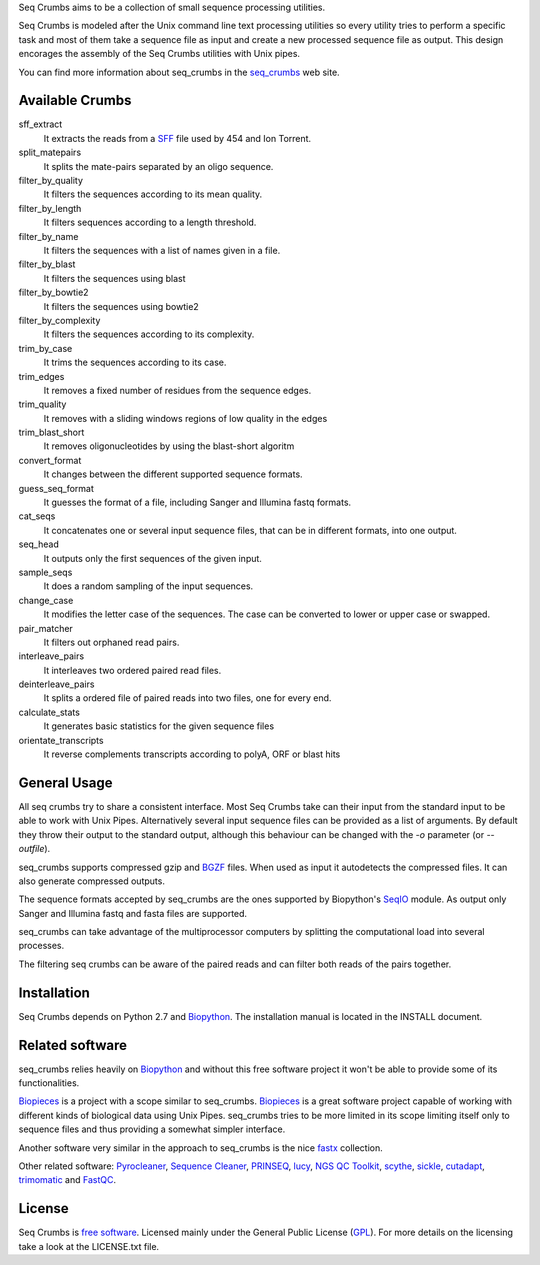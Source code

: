 
Seq Crumbs aims to be a collection of small sequence processing utilities.

Seq Crumbs is modeled after the Unix command line text processing utilities so every utility tries to perform a specific task and most of them take a sequence file as input and create a new processed sequence file as output.
This design encorages the assembly of the Seq Crumbs utilities with Unix pipes.

You can find more information about seq_crumbs in the seq_crumbs_ web site.


Available Crumbs
----------------

sff_extract
  It extracts the reads from a SFF_ file used by 454 and Ion Torrent.

split_matepairs
    It splits the mate-pairs separated by an oligo sequence.

filter_by_quality
    It filters the sequences according to its mean quality.

filter_by_length
    It filters sequences according to a length threshold.

filter_by_name
    It filters the sequences with a list of names given in a file.

filter_by_blast
    It filters the sequences using blast

filter_by_bowtie2
    It filters the sequences using bowtie2

filter_by_complexity
	It filters the sequences according to its complexity.

trim_by_case
    It trims the sequences according to its case.

trim_edges
    It removes a fixed number of residues from the sequence edges.

trim_quality
  It removes with a sliding windows regions of low quality in the edges

trim_blast_short
  It removes oligonucleotides by using the blast-short algoritm

convert_format
    It changes between the different supported sequence formats.

guess_seq_format
    It guesses the format of a file, including Sanger and Illumina fastq formats.

cat_seqs
    It concatenates one or several input sequence files, that can be in different formats, into one output.

seq_head
    It outputs only the first sequences of the given input.

sample_seqs
    It does a random sampling of the input sequences.

change_case
    It modifies the letter case of the sequences. The case can be converted to lower or upper case or swapped.

pair_matcher
    It filters out orphaned read pairs.

interleave_pairs
    It interleaves two ordered paired read files.

deinterleave_pairs
    It splits a ordered file of paired reads into two files, one for every end.

calculate_stats
    It generates basic statistics for the given sequence files

orientate_transcripts
    It reverse complements transcripts according to polyA, ORF or blast hits

General Usage
---------------

All seq crumbs try to share a consistent interface.
Most Seq Crumbs take can their input from the standard input to be able to work with Unix Pipes.
Alternatively several input sequence files can be provided as a list of arguments.
By default they throw their output to the standard output, although this behaviour can be changed with the *-o* parameter (or *--outfile*).

seq_crumbs supports compressed gzip and BGZF_ files.
When used as input it autodetects the compressed files.
It can also generate compressed outputs.

The sequence formats accepted by seq_crumbs are the ones supported by Biopython's SeqIO_ module.
As output only Sanger and Illumina fastq and fasta files are supported.

seq_crumbs can take advantage of the multiprocessor computers by splitting the computational load into several processes.

The filtering seq crumbs can be aware of the paired reads and can filter both reads of the pairs together.

Installation
------------

Seq Crumbs depends on Python 2.7 and Biopython_.
The installation manual is located in the INSTALL document.


Related software
----------------

seq_crumbs relies heavily on Biopython_ and without this free software project it won't be able to provide some of its functionalities.

Biopieces_ is a project with a scope similar to seq_crumbs.
Biopieces_ is a great software project capable of working with different kinds of biological data using Unix Pipes.
seq_crumbs tries to be more limited in its scope limiting itself only to sequence files and thus providing a somewhat simpler interface.

Another software very similar in the approach to seq_crumbs is the nice fastx_ collection.

Other related software: Pyrocleaner_, `Sequence Cleaner <http://seqclean.sourceforge.net/>`_, PRINSEQ_, lucy_, `NGS QC Toolkit <http://www.nipgr.res.in/ngsqctoolkit.html>`_, scythe_, sickle_, cutadapt_, trimomatic_ and FastQC_.

License
-------

Seq Crumbs is `free software`_. Licensed mainly under the General Public License (GPL_).
For more details on the licensing take a look at the LICENSE.txt file.


.. _seq_crumbs: http://bioinf.comav.upv.es/seq_crumbs/
.. _SFF: http://www.ncbi.nlm.nih.gov/Traces/trace.cgi?cmd=show&f=formats&m=doc&s=format#sff
.. _BGZF: http://samtools.sourceforge.net/SAM1.pdf
.. _SeqIO: http://biopython.org/wiki/SeqIO
.. _Biopython: http://biopython.org/wiki/Biopython
.. _free software: http://en.wikipedia.org/wiki/Free_software
.. _GPL: http://www.gnu.org/copyleft/gpl.html
.. _fastx: http://hannonlab.cshl.edu/fastx_toolkit/
.. _Biopieces: http://code.google.com/p/biopieces/
.. _Pyrocleaner: https://pyrocleaner.mulcyber.toulouse.inra.fr/plugins/mediawiki/wiki/pyrocleaner/index.php/Pyrocleaner
.. _lucy: http://lucy.sourceforge.net/
.. _FastQC: http://www.bioinformatics.babraham.ac.uk/projects/fastqc/
.. _scythe: https://github.com/vsbuffalo/scythe
.. _sickle: https://github.com/najoshi/sickle
.. _cutadapt: http://code.google.com/p/cutadapt/
.. _PRINSEQ: http://prinseq.sourceforge.net/manual.html
.. _trimomatic: http://www.usadellab.org/cms/index.php?page=trimmomatic

